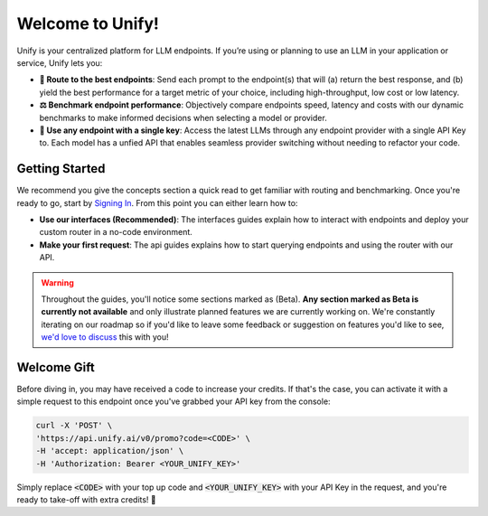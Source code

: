 Welcome to Unify!
=================

Unify is your centralized platform for LLM endpoints. If you’re using or planning to use an LLM in your application or service, Unify lets you:

* **🚀 Route to the best endpoints**: Send each prompt to the endpoint(s) that will (a) return the best response, and (b) yield the best performance for a target metric of your choice, including high-throughput, low cost or low latency.

* **⚖️ Benchmark endpoint performance**: Objectively compare endpoints speed, latency and costs with our dynamic benchmarks to make informed decisions when selecting a model or provider.

* **🔑 Use any endpoint with a single key**: Access the latest LLMs through any endpoint provider with a single API Key to. Each model has a unfied API that enables seamless provider switching without needing to refactor your code.

Getting Started
---------------

We recommend you give the concepts section a quick read to get familiar with routing and benchmarking. Once you're ready to go, start by `Signing In <https://console.unify.ai>`_. From this point you can either learn how to:

* **Use our interfaces (Recommended)**: The interfaces guides explain how to interact with endpoints and deploy your custom router in a no-code environment. 

* **Make your first request**: The api guides explains how to start querying endpoints and using the router with our API.  

.. warning::
    Throughout the guides, you'll notice some sections marked as (Beta). **Any section marked as Beta is currently not available** and only illustrate planned features we are currently working on. We're constantly iterating on our roadmap so if you'd like to leave some feedback or suggestion on features you'd like to see, `we'd love to discuss <https://calendly.com/daniel-lenton/beta-discussion>`_ this with you!

Welcome Gift
------------

Before diving in, you may have received a code to increase your credits. If that's the case, you can activate it with a simple request to this endpoint once you've grabbed your API key from the console:

.. code-block:: bash

    curl -X 'POST' \
    'https://api.unify.ai/v0/promo?code=<CODE>' \
    -H 'accept: application/json' \
    -H 'Authorization: Bearer <YOUR_UNIFY_KEY>'

Simply replace :code:`<CODE>` with your top up code and :code:`<YOUR_UNIFY_KEY>` with your API Key in the request, and you're ready to take-off with extra credits! 🚀
